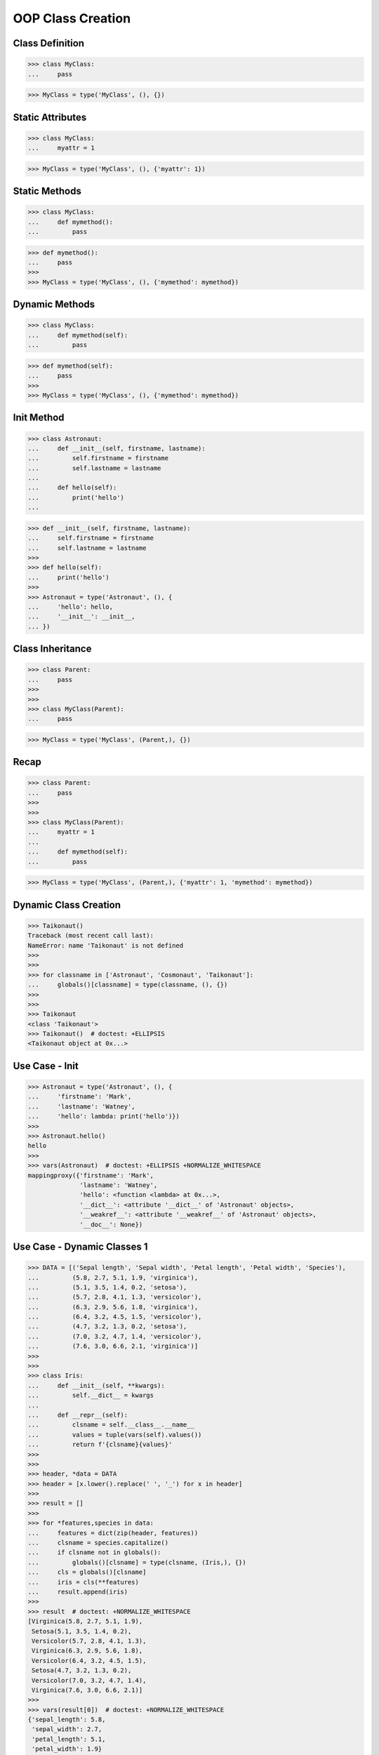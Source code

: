 OOP Class Creation
==================


Class Definition
----------------
>>> class MyClass:
...     pass

>>> MyClass = type('MyClass', (), {})


Static Attributes
-----------------
>>> class MyClass:
...     myattr = 1

>>> MyClass = type('MyClass', (), {'myattr': 1})


Static Methods
--------------
>>> class MyClass:
...     def mymethod():
...         pass

>>> def mymethod():
...     pass
>>>
>>> MyClass = type('MyClass', (), {'mymethod': mymethod})


Dynamic Methods
---------------
>>> class MyClass:
...     def mymethod(self):
...         pass

>>> def mymethod(self):
...     pass
>>>
>>> MyClass = type('MyClass', (), {'mymethod': mymethod})


Init Method
-----------
>>> class Astronaut:
...     def __init__(self, firstname, lastname):
...         self.firstname = firstname
...         self.lastname = lastname
...
...     def hello(self):
...         print('hello')
...

>>> def __init__(self, firstname, lastname):
...     self.firstname = firstname
...     self.lastname = lastname
>>>
>>> def hello(self):
...     print('hello')
>>>
>>> Astronaut = type('Astronaut', (), {
...     'hello': hello,
...     '__init__': __init__,
... })


Class Inheritance
-----------------
>>> class Parent:
...     pass
>>>
>>>
>>> class MyClass(Parent):
...     pass

>>> MyClass = type('MyClass', (Parent,), {})


Recap
-----
>>> class Parent:
...     pass
>>>
>>>
>>> class MyClass(Parent):
...     myattr = 1
...
...     def mymethod(self):
...         pass

>>> MyClass = type('MyClass', (Parent,), {'myattr': 1, 'mymethod': mymethod})


Dynamic Class Creation
----------------------
>>> Taikonaut()
Traceback (most recent call last):
NameError: name 'Taikonaut' is not defined
>>>
>>>
>>> for classname in ['Astronaut', 'Cosmonaut', 'Taikonaut']:
...     globals()[classname] = type(classname, (), {})
>>>
>>>
>>> Taikonaut
<class 'Taikonaut'>
>>> Taikonaut()  # doctest: +ELLIPSIS
<Taikonaut object at 0x...>


Use Case - Init
---------------
>>> Astronaut = type('Astronaut', (), {
...     'firstname': 'Mark',
...     'lastname': 'Watney',
...     'hello': lambda: print('hello')})
>>>
>>> Astronaut.hello()
hello
>>>
>>> vars(Astronaut)  # doctest: +ELLIPSIS +NORMALIZE_WHITESPACE
mappingproxy({'firstname': 'Mark',
              'lastname': 'Watney',
              'hello': <function <lambda> at 0x...>,
              '__dict__': <attribute '__dict__' of 'Astronaut' objects>,
              '__weakref__': <attribute '__weakref__' of 'Astronaut' objects>,
              '__doc__': None})


Use Case - Dynamic Classes 1
----------------------------
>>> DATA = [('Sepal length', 'Sepal width', 'Petal length', 'Petal width', 'Species'),
...         (5.8, 2.7, 5.1, 1.9, 'virginica'),
...         (5.1, 3.5, 1.4, 0.2, 'setosa'),
...         (5.7, 2.8, 4.1, 1.3, 'versicolor'),
...         (6.3, 2.9, 5.6, 1.8, 'virginica'),
...         (6.4, 3.2, 4.5, 1.5, 'versicolor'),
...         (4.7, 3.2, 1.3, 0.2, 'setosa'),
...         (7.0, 3.2, 4.7, 1.4, 'versicolor'),
...         (7.6, 3.0, 6.6, 2.1, 'virginica')]
>>>
>>>
>>> class Iris:
...     def __init__(self, **kwargs):
...         self.__dict__ = kwargs
...
...     def __repr__(self):
...         clsname = self.__class__.__name__
...         values = tuple(vars(self).values())
...         return f'{clsname}{values}'
>>>
>>>
>>> header, *data = DATA
>>> header = [x.lower().replace(' ', '_') for x in header]
>>>
>>> result = []
>>>
>>> for *features,species in data:
...     features = dict(zip(header, features))
...     clsname = species.capitalize()
...     if clsname not in globals():
...         globals()[clsname] = type(clsname, (Iris,), {})
...     cls = globals()[clsname]
...     iris = cls(**features)
...     result.append(iris)
>>>
>>> result  # doctest: +NORMALIZE_WHITESPACE
[Virginica(5.8, 2.7, 5.1, 1.9),
 Setosa(5.1, 3.5, 1.4, 0.2),
 Versicolor(5.7, 2.8, 4.1, 1.3),
 Virginica(6.3, 2.9, 5.6, 1.8),
 Versicolor(6.4, 3.2, 4.5, 1.5),
 Setosa(4.7, 3.2, 1.3, 0.2),
 Versicolor(7.0, 3.2, 4.7, 1.4),
 Virginica(7.6, 3.0, 6.6, 2.1)]
>>>
>>> vars(result[0])  # doctest: +NORMALIZE_WHITESPACE
{'sepal_length': 5.8,
 'sepal_width': 2.7,
 'petal_length': 5.1,
 'petal_width': 1.9}


Use Case - Dynamic Classes 2
----------------------------
>>> from dataclasses import dataclass
>>> from itertools import zip_longest
>>>
>>>
>>> DATA = [('Sepal length', 'Sepal width', 'Petal length', 'Petal width', 'Species'),
...         (5.8, 2.7, 'virginica'),
...         (5.1, 3.5, 1.4, 0.2, 'setosa'),
...         (5.7, 'versicolor'),
...         (6.3, 2.9, 5.6, 1.8, 'virginica'),
...         (6.4, 3.2, 4.5, 1.5, 'versicolor'),
...         (4.7, 3.2, 1.3, 'setosa'),
...         (7.0, 3.2, 4.7, 1.4, 'versicolor'),
...         (7.6, 3.0,  'virginica')]
>>>
>>>
>>> @dataclass(init=False)
... class Iris:
...     def __init__(self, **kwargs):
...         self.__dict__ = kwargs
>>>
>>>
>>> result = []
>>> header, *data = DATA
>>> header = [x.lower().replace(' ', '_') for x in header]
>>>
>>> for *features,species in data:
...     features = dict(zip_longest(header, features, fillvalue=None))
...     clsname = species.capitalize()
...     if clsname not in globals():
...         globals()[clsname] = type(clsname, (Iris,), {})
...     cls = globals()[clsname]
...     iris = cls(**features)
...     result.append(iris)
>>>
>>> result  # doctest: +NORMALIZE_WHITESPACE
[Virginica(5.8, 2.7, None, None, None),
 Setosa(5.1, 3.5, 1.4, 0.2, None),
 Versicolor(5.7, None, None, None, None),
 Virginica(6.3, 2.9, 5.6, 1.8, None),
 Versicolor(6.4, 3.2, 4.5, 1.5, None),
 Setosa(4.7, 3.2, 1.3, None, None),
 Versicolor(7.0, 3.2, 4.7, 1.4, None),
 Virginica(7.6, 3.0, None, None, None)]
>>>
>>> vars(result[0])  # doctest: +NORMALIZE_WHITESPACE
{'sepal_length': 5.8,
 'sepal_width': 2.7,
 'petal_length': None,
 'petal_width': None,
 'species': None}
